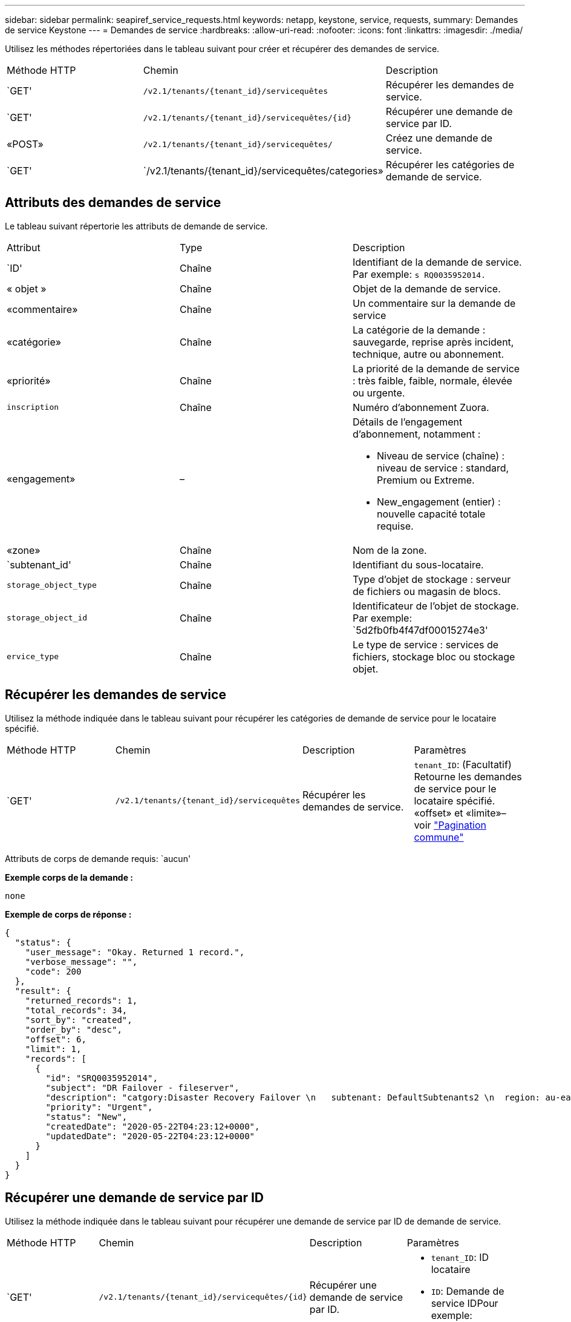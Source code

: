 ---
sidebar: sidebar 
permalink: seapiref_service_requests.html 
keywords: netapp, keystone, service, requests, 
summary: Demandes de service Keystone 
---
= Demandes de service
:hardbreaks:
:allow-uri-read: 
:nofooter: 
:icons: font
:linkattrs: 
:imagesdir: ./media/


[role="lead"]
Utilisez les méthodes répertoriées dans le tableau suivant pour créer et récupérer des demandes de service.

|===


| Méthode HTTP | Chemin | Description 


| `GET' | `/v2.1/tenants/{tenant_id}/servicequêtes` | Récupérer les demandes de service. 


| `GET' | `/v2.1/tenants/{tenant_id}/servicequêtes/{id}` | Récupérer une demande de service par ID. 


| «POST» | `/v2.1/tenants/{tenant_id}/servicequêtes/` | Créez une demande de service. 


| `GET' | `/v2.1/tenants/{tenant_id}/servicequêtes/categories» | Récupérer les catégories de demande de service. 
|===


== Attributs des demandes de service

Le tableau suivant répertorie les attributs de demande de service.

|===


| Attribut | Type | Description 


| `ID' | Chaîne | Identifiant de la demande de service. Par exemple: `s RQ0035952014.` 


| « objet » | Chaîne | Objet de la demande de service. 


| «commentaire» | Chaîne | Un commentaire sur la demande de service 


| «catégorie» | Chaîne | La catégorie de la demande : sauvegarde, reprise après incident, technique, autre ou abonnement. 


| «priorité» | Chaîne | La priorité de la demande de service : très faible, faible, normale, élevée ou urgente. 


| `inscription` | Chaîne | Numéro d'abonnement Zuora. 


| «engagement» | –  a| 
Détails de l'engagement d'abonnement, notamment :

* Niveau de service (chaîne) : niveau de service : standard, Premium ou Extreme.
* New_engagement (entier) : nouvelle capacité totale requise.




| «zone» | Chaîne | Nom de la zone. 


| `subtenant_id' | Chaîne | Identifiant du sous-locataire. 


| `storage_object_type` | Chaîne | Type d'objet de stockage : serveur de fichiers ou magasin de blocs. 


| `storage_object_id` | Chaîne | Identificateur de l'objet de stockage. Par exemple: `5d2fb0fb4f47df00015274e3' 


| `ervice_type` | Chaîne | Le type de service : services de fichiers, stockage bloc ou stockage objet. 
|===


== Récupérer les demandes de service

Utilisez la méthode indiquée dans le tableau suivant pour récupérer les catégories de demande de service pour le locataire spécifié.

|===


| Méthode HTTP | Chemin | Description | Paramètres 


| `GET' | `/v2.1/tenants/{tenant_id}/servicequêtes` | Récupérer les demandes de service. | `tenant_ID`: (Facultatif) Retourne les demandes de service pour le locataire spécifié. «offset» et «limite»– voir link:seapiref_netapp_service_engine_rest_apis.html#pagination>["Pagination commune"] 
|===
Attributs de corps de demande requis: `aucun'

*Exemple corps de la demande :*

....
none
....
*Exemple de corps de réponse :*

....
{
  "status": {
    "user_message": "Okay. Returned 1 record.",
    "verbose_message": "",
    "code": 200
  },
  "result": {
    "returned_records": 1,
    "total_records": 34,
    "sort_by": "created",
    "order_by": "desc",
    "offset": 6,
    "limit": 1,
    "records": [
      {
        "id": "SRQ0035952014",
        "subject": "DR Failover - fileserver",
        "description": "catgory:Disaster Recovery Failover \n   subtenant: DefaultSubtenants2 \n  region: au-east2 \n zone: au-east2-a \n   fileserver: Demotsysserv1 \n tenant:MyOrg \n comments:comments",
        "priority": "Urgent",
        "status": "New",
        "createdDate": "2020-05-22T04:23:12+0000",
        "updatedDate": "2020-05-22T04:23:12+0000"
      }
    ]
  }
}
....


== Récupérer une demande de service par ID

Utilisez la méthode indiquée dans le tableau suivant pour récupérer une demande de service par ID de demande de service.

|===


| Méthode HTTP | Chemin | Description | Paramètres 


| `GET' | `/v2.1/tenants/{tenant_id}/servicequêtes/{id}` | Récupérer une demande de service par ID.  a| 
* `tenant_ID`: ID locataire
* `ID`: Demande de service IDPour exemple: SRQ0035952014


|===
Attributs de corps de demande requis: `aucun'

*Exemple corps de la demande :*

....
none
....
*Exemple de corps de réponse :*

....
{
  "status": {
    "user_message": "Okay. Returned 1 record.",
    "verbose_message": "",
    "code": 200
  },
  "result": {
    "returned_records": 1,
    "records": [
      {
        "id": "SRQ0035952014",
        "subject": "DR Failover - fileserver",
        "description": "catgory:Disaster Recovery Failover \n   subtenant: DefaultSubtenants2 \n  region: au-east2 \n zone: au-east2-a \n   fileserver: Demotsysserv1 \n tenant:MyOrg \n comments:comments",
        "priority": "Urgent",
        "status": "New",
        "createdDate": "2020-05-22T04:23:12+0000",
        "updatedDate": "2020-05-22T04:23:12+0000"
      }
    ]
  }
}
....


== Créez une demande de service

Utilisez la méthode indiquée dans le tableau suivant pour créer une demande de service.

|===


| Méthode HTTP | Chemin | Description | Paramètres 


| «POST» | `/v2.1/tenants/{tenant_id}/servicequêtes/categories» | Créez une demande de service. | `tenant_id`: L'identifiant du locataire. 
|===
Attributs de corps de demande requis : les attributs requis dépendent de la catégorie de demande de service. Le tableau suivant répertorie les attributs du corps de la demande.

|===


| Catégorie | Obligatoire 


| Abonnement | `subscription` et `commitment` 


| Reprise après incident | `storage_object_type`, `subtenant_id`, et `storage_object_id` 


| Technique | `subtenant_id` et `service_type`Si `service_type` services de fichiers ou stockage en mode bloc, zone requise 


| Autre | Zone 
|===
*Exemple corps de la demande :*

....
{
  "subject": "string",
  "comment": "string",
  "category": "subscription",
  "priority": "Normal",
  "subscription": "A-S00003969",
  "commitment": {
    "service_level": "standard",
    "new_commitment": 10
  },
  "zone": "au-east1-a",
  "subtenant_id": "5d2fb0fb4f47df00015274e3",
  "storage_object_type": "fileserver",
  "storage_object_id": "5d2fb0fb4f47df00015274e3",
  "service_type": "File Services"
}
....
*Exemple de corps de réponse :*

....
{
  "status": {
    "user_message": "string",
    "verbose_message": "string",
    "code": "string"
  },
  "result": {
    "returned_records": 1,
    "records": [
      {
        "id": "string",
        "subject": "string",
        "description": "string",
        "status": "New",
        "priority": "Normal",
        "createdDate": "2020-05-12T03:18:25+0000",
        "UpdatedDate": "2020-05-12T03:18:25+0000"
      }
    ]
  }
....


== Récupérer les catégories de demande de service

Le tableau suivant répertorie les catégories de demande de service de récupération pour un locataire spécifié.

|===


| Méthode HTTP | Chemin | Description | Paramètres 


| `GET' | `/v2.1/tenants/{tenant_id}/servicequêtes/categories» | Récupérer les catégories de demandes de service. | `tenant_id:` (Facultatif) renvoyez les demandes de service pour un locataire spécifié. 
|===
Attributs de corps de demande requis: `aucun'

*Exemple corps de la demande :*

....
none
....
*Exemple de corps de réponse :*

....
{
  "status": {
    "user_message": "Okay. Returned 5 records.",
    "verbose_message": "",
    "code": 200
  },
  "result": {
    "returned_records": 5,
    "records": [
      {
        "key": "dr",
        "value": "Disaster Recovery Failover"
      },
      {
        "key": "technical",
        "value": "Technical Issue"
      },
      {
        "key": "other",
        "value": "Other"
      },
      {
        "key": "subscription",
        "value": "Subscription Management"
      },
      {
        "key": "backup",
        "value": "Backup Restore"
      }
    ]
  }
}
....